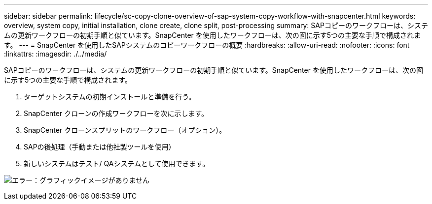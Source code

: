 ---
sidebar: sidebar 
permalink: lifecycle/sc-copy-clone-overview-of-sap-system-copy-workflow-with-snapcenter.html 
keywords: overview, system copy, initial installation, clone create, clone split, post-processing 
summary: SAPコピーのワークフローは、システムの更新ワークフローの初期手順と似ています。SnapCenter を使用したワークフローは、次の図に示す5つの主要な手順で構成されます。 
---
= SnapCenter を使用したSAPシステムのコピーワークフローの概要
:hardbreaks:
:allow-uri-read: 
:nofooter: 
:icons: font
:linkattrs: 
:imagesdir: ./../media/


[role="lead"]
SAPコピーのワークフローは、システムの更新ワークフローの初期手順と似ています。SnapCenter を使用したワークフローは、次の図に示す5つの主要な手順で構成されます。

. ターゲットシステムの初期インストールと準備を行う。
. SnapCenter クローンの作成ワークフローを次に示します。
. SnapCenter クローンスプリットのワークフロー（オプション）。
. SAPの後処理（手動または他社製ツールを使用）
. 新しいシステムはテスト/ QAシステムとして使用できます。


image:sc-copy-clone-image9.png["エラー：グラフィックイメージがありません"]

